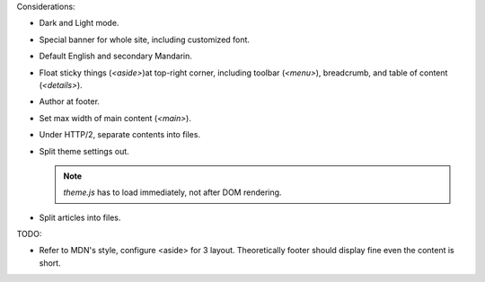 Considerations:

- Dark and Light mode.

- Special banner for whole site, including customized font.

- Default English and secondary Mandarin.

- Float sticky things (`<aside>`)at top-right corner, including
  toolbar (`<menu>`), breadcrumb, and table of content (`<details>`).

- Author at footer.

- Set max width of main content (`<main>`).

- Under HTTP/2, separate contents into files.

- Split theme settings out.

  .. note:: `theme.js` has to load immediately, not after DOM rendering.

- Split articles into files.

TODO:

- Refer to MDN's style, configure <aside> for 3 layout.
  Theoretically footer should display fine even the content is short.
